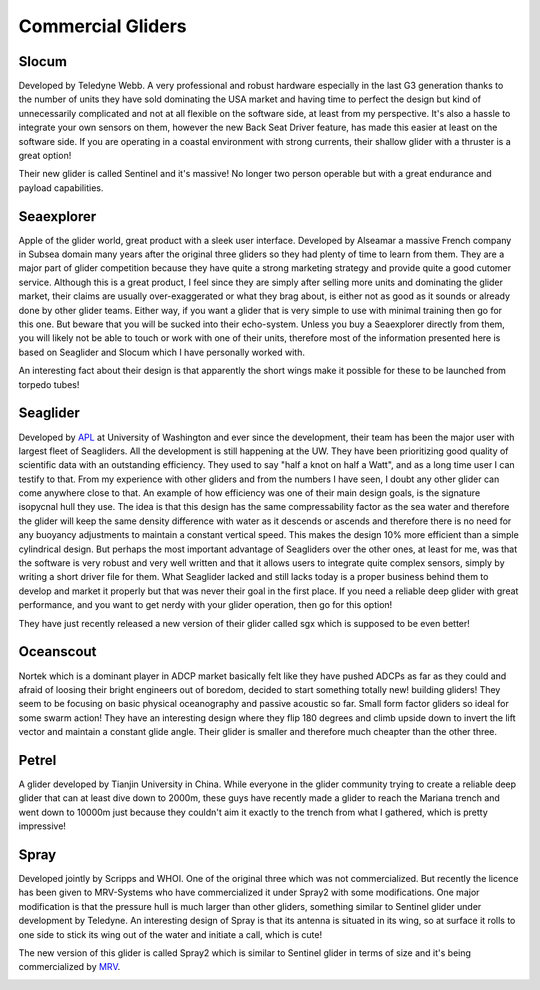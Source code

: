 Commercial Gliders
+++++++++++++++++++++++++
Slocum
===============
Developed by Teledyne Webb. A very professional and robust hardware especially in the last G3 generation thanks to the number of units they have sold dominating the USA market and having time to perfect the design but kind of unnecessarily complicated and not at all flexible on the software side, at least from my perspective. It's also a hassle to integrate your own sensors on them, however the new Back Seat Driver feature, has made this easier at least on the software side. If you are operating in a coastal environment with strong currents, their shallow glider with a thruster is a great option! 

.. image:: /images/slocum.png

Their new glider is called Sentinel and it's massive! No longer two person operable but with a great endurance and payload capabilities.

.. image:: /images/sentinel.png

Seaexplorer
===================
Apple of the glider world, great product with a sleek user interface. Developed by Alseamar a massive French company in Subsea domain many years after the original three gliders so they had plenty of time to learn from them. They are a major part of glider competition because they have quite a strong marketing strategy and provide quite a good cutomer service. Although this is a great product, I feel since they are simply after selling more units and dominating the glider market, their claims are usually over-exaggerated or what they brag about, is either not as good as it sounds or already done by other glider teams. Either way, if you want a glider that is very simple to use with minimal training then go for this one. But beware that you will be sucked into their echo-system. Unless you buy a Seaexplorer directly from them, you will likely not be able to touch or work with one of their units, therefore most of the information presented here is based on Seaglider and Slocum which I have personally worked with.


.. image:: /images/seaexplorer.jpg

An interesting fact about their design is that apparently the short wings make it possible for these to be launched from torpedo tubes! 




Seaglider 
===================
Developed by `APL <https://iop.apl.washington.edu/seaglider.php>`_ at University of Washington and ever since the development, their team has been the major user with largest fleet of Seagliders. All the development is still happening at the UW. They have been prioritizing good quality of scientific data with an outstanding efficiency. They used to say "half a knot on half a Watt", and as a long time user I can testify to that. From my experience with other gliders and from the numbers I have seen, I doubt any other glider can come anywhere close to that. An example of how efficiency was one of their main design goals, is the signature isopycnal hull they use. The idea is that this design has the same compressability factor as the sea water and therefore the glider will keep the same density difference with water as it descends or ascends and therefore there is no need for any buoyancy adjustments to maintain a constant vertical speed. This makes the design 10% more efficient than a simple cylindrical design. But perhaps the most important advantage of Seagliders over the other ones, at least for me, was that the software is very robust and very well written and that it allows users to integrate quite complex sensors, simply by writing a short driver file for them. 
What Seaglider lacked and still lacks today is a proper business behind them to develop and market it properly but that was never their goal in the first place. If you need a reliable deep glider with great performance, and you want to get nerdy with your glider operation, then go for this option!

.. image:: /images/seaglider.jpg

They have just recently released a new version of their glider called sgx which is supposed to be even better!

.. image:: /images/SGX.png


Oceanscout
==============
Nortek which is a dominant player in ADCP market basically felt like they have pushed ADCPs as far as they could and afraid of loosing their bright engineers out of boredom, decided to start something totally new! building gliders! They seem to be focusing on basic physical oceanography and passive acoustic so far. Small form factor gliders so ideal for some swarm action! They have an interesting design where they flip 180 degrees and climb upside down to invert the lift vector and maintain a constant glide angle. Their glider is smaller and therefore much cheapter than the other three.

.. image:: /images/oceanscout.jpeg

Petrel
============
A glider developed by Tianjin University in China. While everyone in the glider community trying to create a reliable deep glider that can at least dive down to 2000m, these guys have recently made a glider to reach the Mariana trench and went down to 10000m just because they couldn't aim it exactly to the trench from what I gathered, which is pretty impressive!

.. image:: /images/petrel.png

Spray
==============
Developed jointly by Scripps and WHOI. One of the original three which was not commercialized. But recently the licence has been given to MRV-Systems who have commercialized it under Spray2 with some modifications. One major modification is that the pressure hull is much larger than other gliders, something similar to Sentinel glider under development by Teledyne. An interesting design of Spray is that its antenna is situated in its wing, so at surface it rolls to one side to stick its wing out of the water and initiate a call, which is cute!

.. image:: /images/spray.jpg

The new version of this glider is called Spray2 which is similar to Sentinel glider in terms of size and it's being commercialized by `MRV <https://www.mrvsys.com/>`_.


.. image:: /images/spray2.png